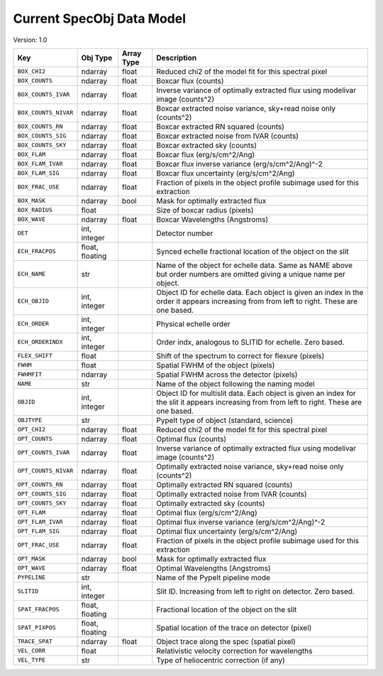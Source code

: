 
Current SpecObj Data Model
==========================

Version: 1.0

====================  ===============  ==========  ============================================================================================================================================
Key                   Obj Type         Array Type  Description                                                                                                                                 
====================  ===============  ==========  ============================================================================================================================================
``BOX_CHI2``          ndarray          float       Reduced chi2 of the model fit for this spectral pixel                                                                                       
``BOX_COUNTS``        ndarray          float       Boxcar flux (counts)                                                                                                                        
``BOX_COUNTS_IVAR``   ndarray          float       Inverse variance of optimally extracted flux using modelivar image (counts^2)                                                               
``BOX_COUNTS_NIVAR``  ndarray          float       Boxcar extracted noise variance, sky+read noise only (counts^2)                                                                             
``BOX_COUNTS_RN``     ndarray          float       Boxcar extracted RN squared (counts)                                                                                                        
``BOX_COUNTS_SIG``    ndarray          float       Boxcar extracted noise from IVAR (counts)                                                                                                   
``BOX_COUNTS_SKY``    ndarray          float       Boxcar extracted sky (counts)                                                                                                               
``BOX_FLAM``          ndarray          float       Boxcar flux (erg/s/cm^2/Ang)                                                                                                                
``BOX_FLAM_IVAR``     ndarray          float       Boxcar flux inverse variance (erg/s/cm^2/Ang)^-2                                                                                            
``BOX_FLAM_SIG``      ndarray          float       Boxcar flux uncertainty (erg/s/cm^2/Ang)                                                                                                    
``BOX_FRAC_USE``      ndarray          float       Fraction of pixels in the object profile subimage used for this extraction                                                                  
``BOX_MASK``          ndarray          bool        Mask for optimally extracted flux                                                                                                           
``BOX_RADIUS``        float                        Size of boxcar radius (pixels)                                                                                                              
``BOX_WAVE``          ndarray          float       Boxcar Wavelengths (Angstroms)                                                                                                              
``DET``               int, integer                 Detector number                                                                                                                             
``ECH_FRACPOS``       float, floating              Synced echelle fractional location of the object on the slit                                                                                
``ECH_NAME``          str                          Name of the object for echelle data. Same as NAME above but order numbers are omitted giving a unique name per object.                      
``ECH_OBJID``         int, integer                 Object ID for echelle data. Each object is given an index in the order it appears increasing from from left to right. These are one based.  
``ECH_ORDER``         int, integer                 Physical echelle order                                                                                                                      
``ECH_ORDERINDX``     int, integer                 Order indx, analogous to SLITID for echelle. Zero based.                                                                                    
``FLEX_SHIFT``        float                        Shift of the spectrum to correct for flexure (pixels)                                                                                       
``FWHM``              float                        Spatial FWHM of the object (pixels)                                                                                                         
``FWHMFIT``           ndarray                      Spatial FWHM across the detector (pixels)                                                                                                   
``NAME``              str                          Name of the object following the naming model                                                                                               
``OBJID``             int, integer                 Object ID for multislit data. Each object is given an index for the slit it appears increasing from from left to right. These are one based.
``OBJTYPE``           str                          PypeIt type of object (standard, science)                                                                                                   
``OPT_CHI2``          ndarray          float       Reduced chi2 of the model fit for this spectral pixel                                                                                       
``OPT_COUNTS``        ndarray          float       Optimal flux (counts)                                                                                                                       
``OPT_COUNTS_IVAR``   ndarray          float       Inverse variance of optimally extracted flux using modelivar image (counts^2)                                                               
``OPT_COUNTS_NIVAR``  ndarray          float       Optimally extracted noise variance, sky+read noise only (counts^2)                                                                          
``OPT_COUNTS_RN``     ndarray          float       Optimally extracted RN squared (counts)                                                                                                     
``OPT_COUNTS_SIG``    ndarray          float       Optimally extracted noise from IVAR (counts)                                                                                                
``OPT_COUNTS_SKY``    ndarray          float       Optimally extracted sky (counts)                                                                                                            
``OPT_FLAM``          ndarray          float       Optimal flux (erg/s/cm^2/Ang)                                                                                                               
``OPT_FLAM_IVAR``     ndarray          float       Optimal flux inverse variance (erg/s/cm^2/Ang)^-2                                                                                           
``OPT_FLAM_SIG``      ndarray          float       Optimal flux uncertainty (erg/s/cm^2/Ang)                                                                                                   
``OPT_FRAC_USE``      ndarray          float       Fraction of pixels in the object profile subimage used for this extraction                                                                  
``OPT_MASK``          ndarray          bool        Mask for optimally extracted flux                                                                                                           
``OPT_WAVE``          ndarray          float       Optimal Wavelengths (Angstroms)                                                                                                             
``PYPELINE``          str                          Name of the PypeIt pipeline mode                                                                                                            
``SLITID``            int, integer                 Slit ID. Increasing from left to right on detector. Zero based.                                                                             
``SPAT_FRACPOS``      float, floating              Fractional location of the object on the slit                                                                                               
``SPAT_PIXPOS``       float, floating              Spatial location of the trace on detector (pixel)                                                                                           
``TRACE_SPAT``        ndarray          float       Object trace along the spec (spatial pixel)                                                                                                 
``VEL_CORR``          float                        Relativistic velocity correction for wavelengths                                                                                            
``VEL_TYPE``          str                          Type of heliocentric correction (if any)                                                                                                    
====================  ===============  ==========  ============================================================================================================================================

